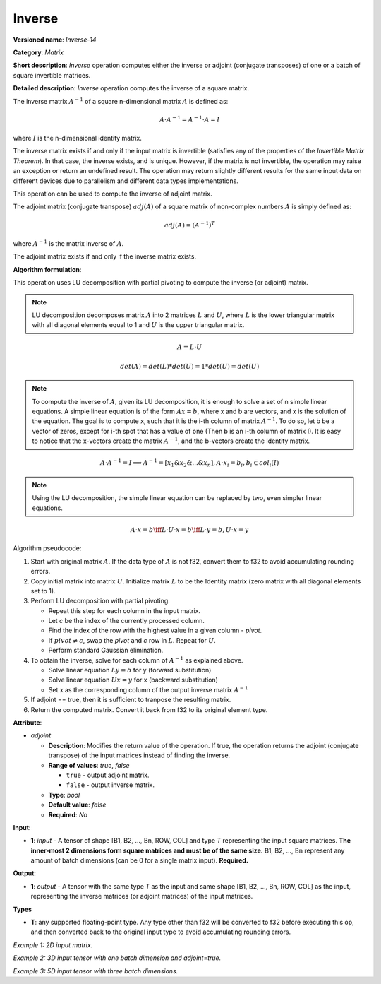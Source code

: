 .. {#openvino_docs_ops_matrix_Inverse_14}

Inverse
=======


.. meta::
  :description: Learn about Inverse-14 - a matrix operation that computes the inverse or adjoint for one matrix or a batch of input matrice.

**Versioned name**: *Inverse-14*

**Category**: *Matrix*

**Short description**: *Inverse* operation computes either the inverse or adjoint (conjugate transposes) of one or a batch of square invertible matrices.

**Detailed description**: *Inverse* operation computes the inverse of a square matrix.

The inverse matrix :math:`A^{-1}` of a square n-dimensional matrix :math:`A` is defined as:

.. math::

   A \cdot A^{-1} = A^{-1} \cdot A = I

where :math:`I` is the n-dimensional identity matrix.

The inverse matrix exists if and only if the input matrix is invertible (satisfies any of the properties of the *Invertible Matrix Theorem*). In that case, the inverse exists, and is unique. However, if the matrix is not invertible, the operation may raise an exception or return an undefined result. The operation may return slightly different results for the same input data on different devices due to parallelism and different data types implementations.

This operation can be used to compute the inverse of adjoint matrix.

The adjoint matrix (conjugate transpose) :math:`adj(A)` of a square matrix of non-complex numbers :math:`A` is simply defined as:

.. math::

   adj(A) = (A^{-1})^{T}

where :math:`A^{-1}` is the matrix inverse of :math:`A`.

The adjoint matrix exists if and only if the inverse matrix exists.

**Algorithm formulation**:

This operation uses LU decomposition with partial pivoting to compute the inverse (or adjoint) matrix.

.. note::

   LU decomposition decomposes matrix :math:`A` into 2 matrices :math:`L` and :math:`U`, where :math:`L` is the lower triangular matrix with all diagonal elements equal to 1 and :math:`U` is the upper triangular matrix.

.. math::

   A = L \cdot U

.. math::

   det(A) = det(L) * det(U) = 1 * det(U) = det(U)

.. note::

   To compute the inverse of :math:`A`, given its LU decomposition, it is enough to solve a set of n simple linear equations. 
   A simple linear equation is of the form :math:`Ax=b`, where x and b are vectors, and x is the solution of the equation. The goal is to compute x, such that it is the i-th column of matrix :math:`A^{-1}`. To do so, let b be a vector of zeros, except for i-th spot that has a value of one (Then b is an i-th column of matrix I).
   It is easy to notice that the x-vectors create the matrix :math:`A^{-1}`, and the b-vectors create the Identity matrix.

.. math::

   A \cdot A^{-1} = I \implies A^{-1} = [x_1 \& x_2 \& ... \& x_n], A \cdot x_i = b_i, b_i \in col_i(I)

.. note::

   Using the LU decomposition, the simple linear equation can be replaced by two, even simpler linear equations.

.. math::

   A \cdot x = b \iff L \cdot U \cdot x = b \iff L \cdot y = b, U \cdot x = y

Algorithm pseudocode:

1. Start with original matrix :math:`A`. If the data type of :math:`A` is not f32, convert them to f32 to avoid accumulating rounding errors.
2. Copy initial matrix into matrix :math:`U`. Initialize matrix :math:`L` to be the Identity matrix (zero matrix with all diagonal elements set to 1).
3. Perform LU decomposition with partial pivoting.

   * Repeat this step for each column in the input matrix.
   * Let *c* be the index of the currently processed column.
   * Find the index of the row with the highest value in a given column - *pivot*.
   * If :math:`pivot \neq c`, swap the *pivot* and *c* row in :math:`L`. Repeat for :math:`U`.
   * Perform standard Gaussian elimination.

4. To obtain the inverse, solve for each column of :math:`A^{-1}` as explained above.

   * Solve linear equation :math:`Ly = b` for y (forward substitution)
   * Solve linear equation :math:`Ux = y` for x (backward substitution)
   * Set x as the corresponding column of the output inverse matrix :math:`A^{-1}`

5. If adjoint == true, then it is sufficient to tranpose the resulting matrix.
6. Return the computed matrix. Convert it back from f32 to its original element type.

**Attribute**:

* *adjoint*

  * **Description**: Modifies the return value of the operation. If true, the operation returns the adjoint (conjugate transpose) of the input matrices instead of finding the inverse.
  * **Range of values**: `true`, `false` 

    * ``true`` - output adjoint matrix.
    * ``false`` - output inverse matrix. 

  * **Type**: `bool`
  * **Default value**: `false`
  * **Required**: *No*

**Input**:

* **1**: `input` - A tensor of shape [B1, B2, ..., Bn, ROW, COL] and type `T` representing the input square matrices. **The inner-most 2 dimensions form square matrices and must be of the same size.** B1, B2, ..., Bn represent any amount of batch dimensions (can be 0 for a single matrix input). **Required.**

**Output**:

* **1**: `output` - A tensor with the same type `T` as the input and same shape [B1, B2, ..., Bn, ROW, COL] as the input, representing the inverse matrices (or adjoint matrices) of the input matrices.

**Types**

* **T**: any supported floating-point type. Any type other than f32 will be converted to f32 before executing this op, and then converted back to the original input type to avoid accumulating rounding errors.

*Example 1: 2D input matrix.*

.. code-block:: xml
    :force:

    <layer ... name="Inverse" type="Inverse">
        <data/>
        <input>
            <port id="0" precision="FP32">
                <dim>3</dim> <!-- 3 rows of square matrix -->
                <dim>3</dim> <!-- 3 columns of square matrix -->
            </port>
        </input>
        <output>
            <port id="1" precision="FP32" names="Inverse:0">
                <dim>3</dim> <!-- 3 rows of square matrix -->
                <dim>3</dim> <!-- 3 columns of square matrix -->
            </port>
        </output>
    </layer>

*Example 2: 3D input tensor with one batch dimension and adjoint=true.*

.. code-block:: xml
    :force:

    <layer ... name="Inverse" type="Inverse">
        <data adjoint="true"/>
        <input>
            <port id="0" precision="FP32">
                <dim>2</dim> <!-- batch size of 2 -->
                <dim>4</dim> <!-- 4 rows of square matrix -->
                <dim>4</dim> <!-- 4 columns of square matrix -->
            </port>
        </input>
        <output>
            <port id="1" precision="FP32" names="Inverse:0">
                <dim>2</dim> <!-- batch size of 2 -->
                <dim>4</dim> <!-- 4 rows of square matrix -->
                <dim>4</dim> <!-- 4 columns of square matrix -->
            </port>
        </output>
    </layer>

*Example 3: 5D input tensor with three batch dimensions.*

.. code-block:: xml
    :force:

    <layer ... name="Inverse" type="Inverse">
        <data/>
        <input>
            <port id="0" precision="FP32">
                <dim>5</dim> <!-- batch size of 5 -->
                <dim>4</dim> <!-- batch size of 4 -->
                <dim>3</dim> <!-- batch size of 3 -->
                <dim>2</dim> <!-- 2 rows of square matrix -->
                <dim>2</dim> <!-- 2 columns of square matrix -->
            </port>
        </input>
        <output>
            <port id="1" precision="FP32" names="Inverse:0">
                <dim>5</dim> <!-- batch size of 5 -->
                <dim>4</dim> <!-- batch size of 4 -->
                <dim>3</dim> <!-- batch size of 3 -->
                <dim>2</dim> <!-- 2 rows of square matrix -->
                <dim>2</dim> <!-- 2 columns of square matrix -->
            </port>
        </output>
    </layer>
